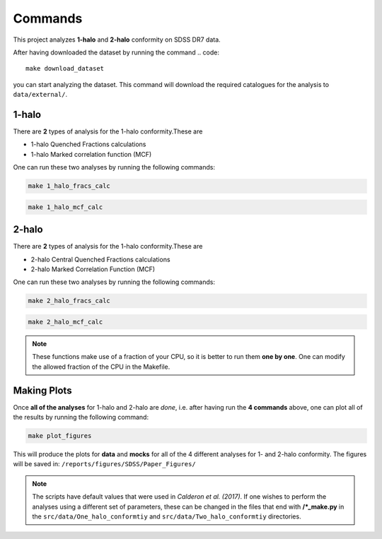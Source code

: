 .. _commands:

========
Commands
========

This project analyzes **1-halo** and **2-halo** conformity on SDSS DR7 data.

After having downloaded the dataset by running the command
.. code::

    make download_dataset

you can start analyzing the dataset. This command will download the
required catalogues for the analysis to ``data/external/``.

.. _one-halo:

---------
1-halo
---------

There are **2** types of analysis for the 1-halo conformity.These are

* 1-halo Quenched Fractions calculations
* 1-halo Marked correlation function (MCF)

One can run these two analyses by running the following commands:

.. code::

    make 1_halo_fracs_calc

.. code::

    make 1_halo_mcf_calc

.. _two-halo:

---------
2-halo
---------

There are **2** types of analysis for the 1-halo conformity.These are

* 2-halo Central Quenched Fractions calculations
* 2-halo Marked Correlation Function (MCF)

One can run these two analyses by running the following commands:

.. code::

    make 2_halo_fracs_calc

.. code::

    make 2_halo_mcf_calc

.. note::
    These functions make use of a fraction of your CPU, so it is better
    to run them **one by one**. One can modify the allowed fraction of
    the CPU in the Makefile.


.. _plotting:

-------------
Making Plots
-------------

Once **all of the analyses** for 1-halo and 2-halo are *done*, i.e.
after having run the **4 commands** above, one can plot all of the
results by running the following command:

.. code::

    make plot_figures

This will produce the plots for **data** and **mocks** for all of the
4 different analyses for 1- and 2-halo conformity.
The figures will be saved in:
``/reports/figures/SDSS/Paper_Figures/``

.. note::
    The scripts have default values that were used in
    `Calderon et al. (2017)`. If one wishes to perform the analyses
    using a different set of parameters, these can be changed in the files
    that end with **/*_make.py** in the ``src/data/One_halo_conformtiy`` and
    ``src/data/Two_halo_conformtiy`` directories.
